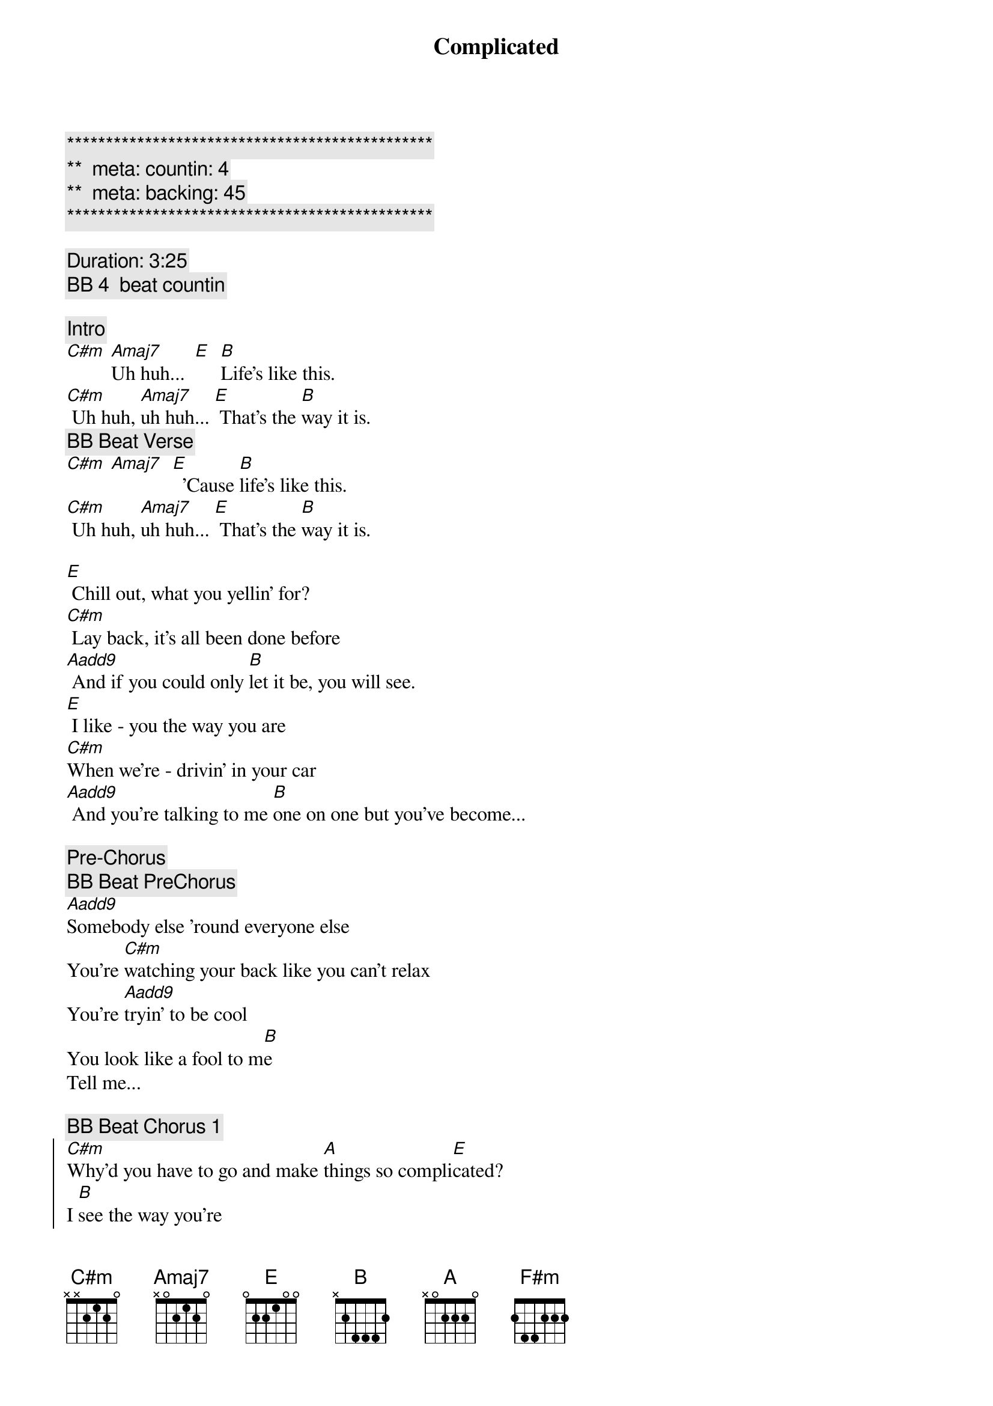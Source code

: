 {title: Complicated}
{artist: Avril Lavigne}
{key: C#m}
{duration: }
{tempo: 78}
{meta: countin: 4}
{meta: backing: 45}

{c:***********************************************}
{c:**  meta: countin: 4   }
{c:**  meta: backing: 45   }
{c:***********************************************}

{c: Duration: 3:25}
{c: BB 4  beat countin}

{comment: Intro}
[C#m] [Amaj7]Uh huh...  [E]  [B]Life's like this.
[C#m] Uh huh, [Amaj7]uh huh... [E] That's the [B]way it is.
{c: BB Beat Verse}
[C#m] [Amaj7]  [E]  'Cause [B]life's like this.
[C#m] Uh huh, [Amaj7]uh huh... [E] That's the [B]way it is.

{sov}
[E] Chill out, what you yellin' for?
[C#m] Lay back, it's all been done before
[Aadd9] And if you could only [B]let it be, you will see.
[E] I like - you the way you are
[C#m]When we're - drivin' in your car
[Aadd9] And you're talking to me [B]one on one but you've become...
{eov}

{comment: Pre-Chorus}
{c: BB Beat PreChorus}
[Aadd9]Somebody else 'round everyone else
You're [C#m]watching your back like you can't relax
You're [Aadd9]tryin' to be cool
You look like a fool to m[B]e
Tell me...

{c: BB Beat Chorus 1}
{soc}
[C#m]Why'd you have to go and make [A]things so compli[E]cated?
I [B]see the way you're
[C#m]acting like you're somebody [A]else getting me frustrat[E]ed
[B]Life's like this, you
{c: BB Beat Chorus 2}
[C#m] You fall and you cra[A]wl and you break
And you ta[E]ke what you get and you tu[B]rn it into [F#m]honesty
And promise me I'm never gonna find you [A]fake it
No, no, [E]no..
{eoc}

{c: BB Beat Verse}
{sov}
[E]You come - over unannounced
[C#m]Dressed up like you're somethin' else
[Aadd9] Where you are ain't where it's [B]at you see. You're making me
[E]Laugh out - when you strike your pose
[C#m]Take off - all your preppy clothes
[Aadd9] You know you're not fooling [B]anyone when you've become...
{eov}

{comment: Pre-Chorus}
{c: BB Beat PreChorus}
[Aadd9]Somebody else 'round everyone else
You're [C#m]watching your back like you can't relax
You're [Aadd9]tryin' to be cool
You look like a fool to m[B]e
Tell me...

{c: BB Beat Chorus 1}
{soc}
[C#m]Why'd you have to go and make [A]things so compli[E]cated?
I [B]see the way you're
[C#m]acting like you're somebody [A]else getting me frustrat[E]ed
[B]Life's like this, you
{c: BB Beat Chorus 2}
[C#m] You fall and you cra[A]wl and you break
And you ta[E]ke what you get and you tu[B]rn it into [F#m]honesty
And promise me I'm never gonna find you [A]fake it
No, no, [E]no..
{eoc}

{c: BB Beat Verse}
{comment: Bridge}
[C#m]No, no, no... [Aadd9]No, no, no... [B]No, no, no...

{sov}
[E] Chill out, what you yellin' for?
[C#m] Lay back, it's all been done before
[Aadd9] And if you could only [B]let it be, you will see.
{eov}

{comment: Pre-Chorus}
{c: BB Beat PreChorus}
[Aadd9]Somebody else 'round everyone else
You're [C#m]watching your back like you can't relax
You're [Aadd9]tryin' to be cool
You look like a fool to m[B]e
Tell me...

{c: BB Beat Chorus 1}
{soc}
[C#m]Why'd you have to go and make [A]things so compli[E]cated?
I [B]see the way you're
[C#m]acting like you're somebody [A]else getting me frustrat[E]ed
[B]Life's like this, you
{c: BB Beat Chorus 2}
[C#m] You fall and you cra[A]wl and you break
And you ta[E]ke what you get and you tu[B]rn it into [F#m]honesty
And promise me I'm never gonna find you [A]fake it
No, no, [E]no..
{eoc}

{comment: Outro}
{c: BB Beat Chorus 1}
{soc}
[C#m]Why'd you have to go and make [A]things so compli[E]cated?
I [B]see the way you're
[C#m]acting like you're somebody [A]else getting me frustrat[E]ed
[B]Life's like this, you
{c: BB Beat Chorus 2}
[C#m] You fall and you cra[A]wl and you break
And you ta[E]ke what you get and you tu[B]rn it into [F#m]honesty
And promise me I'm never gonna find you [A]fake it
No, no, [E]no..
{eoc}

